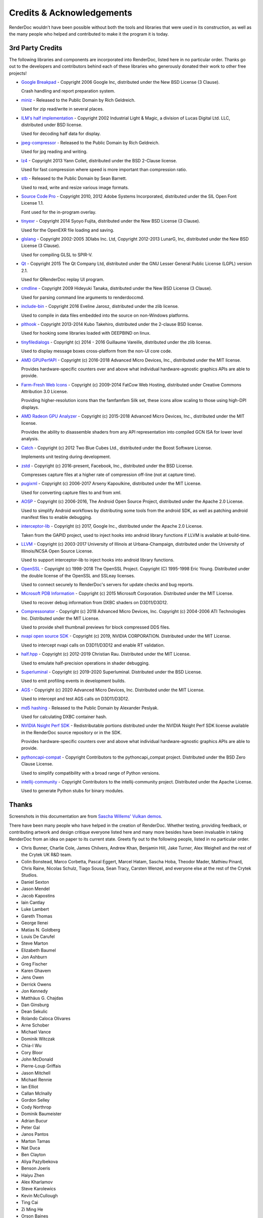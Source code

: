 Credits & Acknowledgements
==========================

RenderDoc wouldn't have been possible without both the tools and libraries that were used in its construction, as well as the many people who helped and contributed to make it the program it is today.

3rd Party Credits
-----------------

The following libraries and components are incorporated into RenderDoc, listed here in no particular order. Thanks go out to the developers and contributors behind each of these libraries who generously donated their work to other free projects!

* `Google Breakpad <https://chromium.googlesource.com/breakpad/breakpad/>`_ - Copyright 2006 Google Inc, distributed under the New BSD License (3 Clause).

  Crash handling and report preparation system.

* `miniz <https://code.google.com/p/miniz/>`_ - Released to the Public Domain by Rich Geldreich.

  Used for zip read/write in several places.

* `ILM's half implementation <https://github.com/openexr/openexr/tree/master/IlmBase/Half>`_ - Copyright 2002 Industrial Light & Magic, a division of Lucas Digital Ltd. LLC, distributed under BSD license.

  Used for decoding half data for display.

* `jpeg-compressor <https://code.google.com/p/jpeg-compressor/>`_ - Released to the Public Domain by Rich Geldreich.

  Used for jpg reading and writing.

* `lz4 <https://github.com/lz4/lz4>`_ - Copyright 2013 Yann Collet, distributed under the BSD 2-Clause license.

  Used for fast compression where speed is more important than compression ratio.

* `stb <https://github.com/nothings/stb>`_ - Released to the Public Domain by Sean Barrett.

  Used to read, write and resize various image formats.

* `Source Code Pro <https://github.com/adobe-fonts/source-code-pro>`_ - Copyright 2010, 2012 Adobe Systems Incorporated, distributed under the SIL Open Font License 1.1.

  Font used for the in-program overlay.

* `tinyexr <https://github.com/syoyo/tinyexr>`_ - Copyright 2014 Syoyo Fujita, distributed under the New BSD License (3 Clause).

  Used for the OpenEXR file loading and saving.

* `glslang <https://github.com/KhronosGroup/glslang>`_ - Copyright 2002-2005 3Dlabs Inc. Ltd, Copyright 2012-2013 LunarG, Inc, distributed under the New BSD License (3 Clause).

  Used for compiling GLSL to SPIR-V.

* `Qt <http://www.qt.io/>`_ - Copyright 2015 The Qt Company Ltd, distributed under the GNU Lesser General Public License (LGPL) version 2.1.

  Used for QRenderDoc replay UI program.

* `cmdline <https://github.com/tanakh/cmdline>`_ - Copyright 2009 Hideyuki Tanaka, distributed under the New BSD License (3 Clause).

  Used for parsing command line arguments to renderdoccmd.

* `include-bin <https://github.com/Marqin/include-bin>`_ - Copyright 2016 Eveline Jarosz, distributed under the zlib license.

  Used to compile in data files embedded into the source on non-Windows platforms.

* `plthook <https://github.com/kubo/plthook>`_ - Copyright 2013-2014 Kubo Takehiro, distributed under the 2-clause BSD license.

  Used for hooking some libraries loaded with DEEPBIND on linux.

* `tinyfiledialogs <https://sourceforge.net/projects/tinyfiledialogs/>`_ - Copyright (c) 2014 - 2016 Guillaume Vareille, distributed under the zlib license.

  Used to display message boxes cross-platform from the non-UI core code.

* `AMD GPUPerfAPI <https://github.com/GPUOpen-Tools/GPA>`_ - Copyright (c) 2016-2018 Advanced Micro Devices, Inc., distributed under the MIT license.

  Provides hardware-specific counters over and above what individual hardware-agnostic graphics APIs are able to provide.

* `Farm-Fresh Web Icons <http://www.fatcow.com/free-icons>`_ - Copyright (c) 2009-2014 FatCow Web Hosting, distributed under Creative Commons Attribution 3.0 License.

  Providing higher-resolution icons than the famfamfam Silk set, these icons allow scaling to those using high-DPI displays.

* `AMD Radeon GPU Analyzer <https://github.com/GPUOpen-Tools/RGA>`_ - Copyright (c) 2015-2018 Advanced Micro Devices, Inc., distributed under the MIT license.

  Provides the ability to disassemble shaders from any API representation into compiled GCN ISA for lower level analysis.

* `Catch <https://github.com/philsquared/Catch>`_ - Copyright (c) 2012 Two Blue Cubes Ltd., distributed under the Boost Software License.

  Implements unit testing during development.

* `zstd <https://github.com/facebook/zstd>`_ - Copyright (c) 2016-present, Facebook, Inc., distributed under the BSD License.

  Compresses capture files at a higher rate of compression off-line (not at capture time).

* `pugixml <https://pugixml.org/>`_ - Copyright (c) 2006-2017 Arseny Kapoulkine, distributed under the MIT License.

  Used for converting capture files to and from xml.

* `AOSP <https://source.android.com/>`_ - Copyright (c) 2006-2016, The Android Open Source Project, distributed under the Apache 2.0 License.

  Used to simplify Android workflows by distributing some tools from the android SDK, as well as patching android manifest files to enable debugging.

* `interceptor-lib <https://github.com/google/gapid>`_ - Copyright (c) 2017, Google Inc., distributed under the Apache 2.0 License.

  Taken from the GAPID project, used to inject hooks into android library functions if LLVM is available at build-time.

* `LLVM <http://llvm.org/>`_ - Copyright (c) 2003-2017 University of Illinois at Urbana-Champaign, distributed under the University of Illinois/NCSA Open Source License.

  Used to support interceptor-lib to inject hooks into android library functions.

* `OpenSSL <https://www.openssl.org/>`_ - Copyright (c) 1998-2018 The OpenSSL Project. Copyright (C) 1995-1998 Eric Young. Distributed under the double license of the OpenSSL and SSLeay licenses.

  Used to connect securely to RenderDoc's servers for update checks and bug reports.

* `Microsoft PDB Information <https://github.com/Microsoft/microsoft-pdb/>`_ - Copyright (c) 2015 Microsoft Corporation. Distributed under the MIT License.

  Used to recover debug information from DXBC shaders on D3D11/D3D12.

* `Compressonator <https://github.com/GPUOpen-Tools/compressonator/>`_ - Copyright (c) 2018 Advanced Micro Devices, Inc. Copyright (c) 2004-2006 ATI Technologies Inc. Distributed under the MIT License.

  Used to provide shell thumbnail previews for block compressed DDS files.

* `nvapi open source SDK <https://github.com/NVIDIA/nvapi>`_ - Copyright (c) 2019, NVIDIA CORPORATION. Distributed under the MIT License.

  Used to intercept nvapi calls on D3D11/D3D12 and enable RT validation.

* `half.hpp <http://half.sourceforge.net/>`_ - Copyright (c) 2012-2019 Christian Rau. Distributed under the MIT License.

  Used to emulate half-precision operations in shader debugging.

* `Superluminal <https://superluminal.eu/>`_ - Copyright (c) 2019-2020 Superluminal. Distributed under the BSD License.

  Used to emit profiling events in development builds.

* `AGS <https://github.com/GPUOpen-LibrariesAndSDKs/AGS_SDK/>`_ - Copyright (c) 2020 Advanced Micro Devices, Inc. Distributed under the MIT License.

  Used to intercept and test AGS calls on D3D11/D3D12.

* `md5 hashing <http://openwall.info/wiki/people/solar/software/public-domain-source-code/md5>`_ - Released to the Public Domain by Alexander Peslyak.

  Used for calculating DXBC container hash.

* `NVIDIA Nsight Perf SDK <https://developer.nvidia.com/nsight-perf-sdk>`_ - Redistributable portions distributed under the NVIDIA Nsight Perf SDK license available in the RenderDoc source repository or in the SDK.

  Provides hardware-specific counters over and above what individual hardware-agnostic graphics APIs are able to provide.

* `pythoncapi-compat <https://github.com/python/pythoncapi-compat>`_ - Copyright Contributors to the pythoncapi_compat project. Distributed under the BSD Zero Clause License.

  Used to simplify compatibility with a broad range of Python versions.

* `intellij-community <https://github.com/JetBrains/intellij-community>`_ - Copyright Contributors to the intellij-community project. Distributed under the Apache License.

  Used to generate Python stubs for binary modules.

Thanks
------

Screenshots in this documentation are from `Sascha Willems' Vulkan demos <https://github.com/SaschaWillems/Vulkan>`_.

There have been many people who have helped in the creation of RenderDoc. Whether testing, providing feedback, or contributing artwork and design critique everyone listed here and many more besides have been invaluable in taking RenderDoc from an idea on paper to its current state. Greets fly out to the following people, listed in no particular order.

* Chris Bunner, Charlie Cole, James Chilvers, Andrew Khan, Benjamin Hill, Jake Turner, Alex Weighell and the rest of the Crytek UK R&D team.
* Colin Bonstead, Marco Corbetta, Pascal Eggert, Marcel Hatam, Sascha Hoba, Theodor Mader, Mathieu Pinard, Chris Raine, Nicolas Schulz, Tiago Sousa, Sean Tracy, Carsten Wenzel, and everyone else at the rest of the Crytek Studios.
* Daniel Sexton
* Jason Mendel
* Jacob Kapostins
* Iain Cantlay
* Luke Lambert
* Gareth Thomas
* George Ilenei
* Matías N. Goldberg
* Louis De Carufel
* Steve Marton
* Elizabeth Baumel
* Jon Ashburn
* Greg Fischer
* Karen Ghavem
* Jens Owen
* Derrick Owens
* Jon Kennedy
* Matthäus G. Chajdas
* Dan Ginsburg
* Dean Sekulic
* Rolando Caloca Olivares
* Arne Schober
* Michael Vance
* Dominik Witczak
* Chia-I Wu
* Cory Bloor
* John McDonald
* Pierre-Loup Griffais
* Jason Mitchell
* Michael Rennie
* Ian Elliot
* Callan McInally
* Gordon Selley
* Cody Northrop
* Dominik Baumeister
* Adrian Bucur
* Peter Gal
* Janos Pantos
* Marton Tamas
* Nat Duca
* Ben Clayton
* Aliya Pazylbekova
* Benson Joeris
* Haiyu Zhen
* Alex Kharlamov
* Steve Karolewics
* Kevin McCullough
* Ting Cai
* Zi Ming He
* Orson Baines
* John Kattukudiyil
* Tony Tascioglu

Contributors
------------

The following list highlights notable open source contributions. Many other people have contributed individual bug fixes and tweaks, which can be seen `on github <https://github.com/baldurk/renderdoc/graphs/contributors>`_ !

* Michael Vance - Implemented a sophisticated frame statistics system for D3D11 around binding and draw API calls.
* Matthäus G. Chajdas - Converted this documentation from sandcastle to sphinx.
* Michael Rennie, Peter Gal, and Janos Pantos at Samsung - Added support for Android platform capture as well as Vulkan and OpenGL ES support.
* Adrian Bucur - Added custom SPIR-V disassembler support.
* James Fulop - Updated the vertex picking algorithm.
* Balazs Torok - Implemented the RenderDoc in-application overlay for D3D9.
* Steve Karolewics - Implemented DXBC shader debugging support for D3D12.
* Aliya Pazylbekova - Implemented pixel history support for Vulkan.
* Orson Baines, Zi Ming He, John Kattukudiyil, Ting Cai, Tony Tascioglu - Implemented pixel history support for OpenGL.
* Steve Karolewics, Jovan Ristic - Implemented pixel history support for D3D12.
